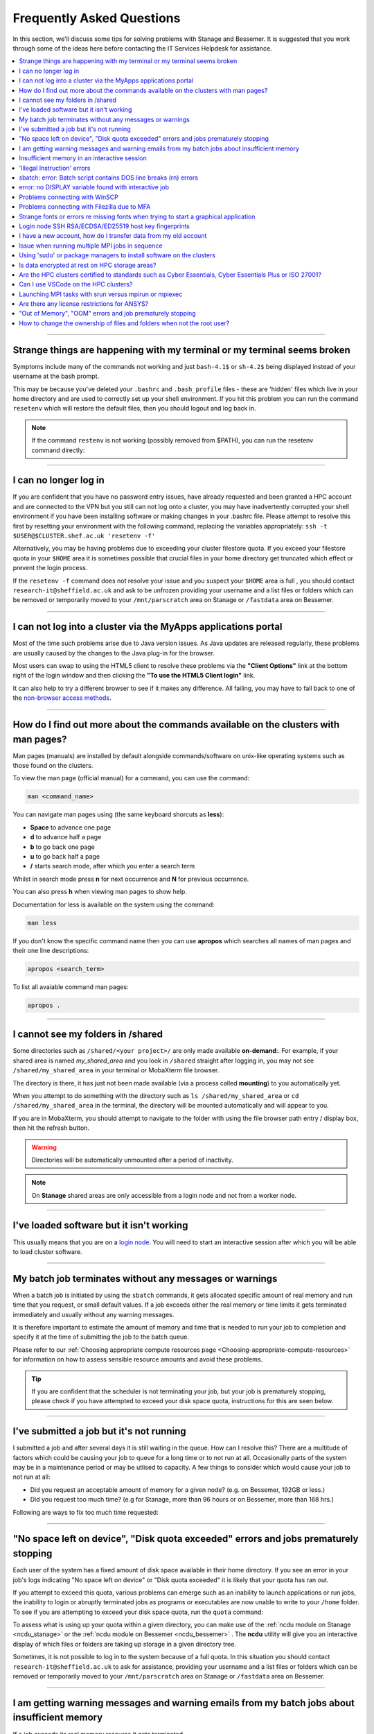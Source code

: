.. _FAQs:

Frequently Asked Questions
==========================
In this section, we'll discuss some tips for solving problems with Stanage and Bessemer.
It is suggested that you work through some of the ideas here before contacting the IT Services Helpdesk for assistance.

.. contents::
   :local:
   :depth: 1

------

Strange things are happening with my terminal or my terminal seems broken
-------------------------------------------------------------------------

Symptoms include many of the commands not working and just ``bash-4.1$`` or ``sh-4.2$`` being displayed instead of your username at the bash prompt.

This may be because you've deleted your ``.bashrc`` and ``.bash_profile`` files - these are 'hidden' files which live in your home directory and are used to correctly set up your shell environment.
If you hit this problem you can run the command ``resetenv`` which will restore the default files, then you should logout and log back in.

.. note:: 

        If the command ``restenv`` is not working (possibly removed from $PATH), you can run the resetenv command directly:

        .. tabs::

                .. group-tab:: Stanage

                        .. code-block:: console

                                /opt/site/bin/resetenv


                .. group-tab:: Bessemer

                        .. code-block:: console

                                /usr/local/scripts/resetenv

------

I can no longer log in
----------------------

If you are confident that you have no password entry issues, have already requested and been granted a HPC account and are connected to the VPN but you still can not log onto a cluster,
you may have inadvertently corrupted your shell environment if you have been installing software or making changes in your .bashrc file. Please attempt to resolve this first by resetting
your environment with the following command, replacing the variables appropriately: ``ssh -t $USER@$CLUSTER.shef.ac.uk 'resetenv -f'``

Alternatively, you may be having problems due to exceeding your cluster filestore quota. If you exceed your filestore quota in your ``$HOME`` area it is sometimes possible that crucial
files in your home directory get truncated which effect or prevent the login process.

If the ``resetenv -f`` command does not resolve your issue and you suspect your ``$HOME`` area is full , you should contact 
``research-it@sheffield.ac.uk`` and ask to be unfrozen providing your username and a list files or folders which can be removed 
or temporarily moved to your ``/mnt/parscratch`` area on Stanage or ``/fastdata`` area on Bessemer.

------

I can not log into a cluster via the MyApps applications portal
---------------------------------------------------------------

Most of the time such problems arise due to Java version issues. As Java updates are released regularly, these problems are usually caused by the changes to the Java plug-in for the browser.

Most users can swap to using the HTML5 client to resolve these problems via the **"Client Options"** link at the bottom right of the login window and then clicking the **"To use the HTML5 Client login"** link.

It can also help to try a different browser to see if it makes any difference.
All failing, you may have to fall back to one of the `non-browser access methods <https://docs.hpc.shef.ac.uk/en/latest/hpc/connecting.html#connecting-to-a-cluster-using-ssh>`_.

------


.. _man_pages:

How do I find out more about the commands available on the clusters with man pages?
-----------------------------------------------------------------------------------

Man pages (manuals) are installed by default alongside commands/software on unix-like operating systems such as those found on the clusters.

To view the man page (official manual) for a command, you can use the command:


.. code-block:: console

        man <command_name>


You can navigate man pages using (the same keyboard shorcuts as **less**):

* **Space** to advance one page
* **d** to advance half a page
* **b** to go back one page
* **u** to go back half a page
* **/** starts search mode, after which you enter a search term

Whilst in search mode press **n** for next occurrence and **N** for previous occurrence.

You can also press **h** when viewing man pages to show help.

Documentation for less is available on the system using the command:

.. code-block:: console

        man less


If you don't know the specific command name then you can use **apropos** which searches all names of man pages and their one line descriptions:

.. code-block:: console

        apropos <search_term>

To list all avaiable command man pages:

.. code-block:: console

        apropos .

------

I cannot see my folders in /shared
-------------------------------------------

Some directories such as ``/shared/<your project>/`` are only made available **on-demand**:.
For example, if your shared area is named `my_shared_area` and you look in ``/shared`` straight after logging in, you may not see ``/shared/my_shared_area`` in your terminal or MobaXterm file browser.

The directory is there, it has just not been made available (via a process called **mounting**) to you automatically yet.

When you attempt to do something with the directory such as ``ls /shared/my_shared_area`` or ``cd /shared/my_shared_area`` in the terminal, the directory will be mounted automatically and will appear to you.

If you are in MobaXterm, you should attempt to navigate to the folder with using the file browser path entry / display box, then hit the refresh button.

.. warning::

        Directories will be automatically unmounted after a period of inactivity.

.. note:: 

        On **Stanage** shared areas are only accessible from a login node and not from a worker node. 

---------


I've loaded software but it isn't working
-----------------------------------------

This usually means that you are on a `login node <https://docs.hpc.shef.ac.uk/en/latest/hpc/what-is-hpc.html#login-nodes>`_. You will need to start an interactive session after which you will be able to load cluster software.

.. tabs::

   .. group-tab:: Stanage

    .. code-block:: console

        srun --pty bash -i

   .. group-tab:: Bessemer

    .. code-block:: console

        srun --pty bash -i


------

My batch job terminates without any messages or warnings
--------------------------------------------------------

When a batch job is initiated by using the ``sbatch`` commands, it gets allocated specific amount of real memory and run time that you request, or small default values.
If a job exceeds either the real memory or time limits it gets terminated immediately and usually without any warning messages.

It is therefore important to estimate the amount of memory and time that is needed to run your job to completion and specify it at the time of submitting the job to the batch queue.

Please refer to our :ref:`Choosing appropriate compute resources page <Choosing-appropriate-compute-resources>` for information on how to assess sensible resource amounts and avoid these problems.

.. tip::

        If you are confident that the scheduler is not terminating your job, but your job is prematurely stopping, please check if you have attempted to exceed your disk space quota, instructions for this are seen below.

------

I've submitted a job but it's not running
-----------------------------------------

I submitted a job and after several days it is still waiting in the queue. How can I resolve this?
There are a multitude of factors which could be causing your job to queue for a long time or to not run at all.
Occasionally parts of the system may be in a maintenance period or may be utlised to capacity.
A few things to consider which would cause your job to not run at all:

* Did you request an acceptable amount of memory for a given node? (e.g. on Bessemer, 192GB or less.)
* Did you request too much time? (e.g for Stanage, more than 96 hours or on Bessemer, more than 168 hrs.)

Following are ways to fix too much time requested:


.. tabs::

   .. group-tab:: Stanage
        The maximum run time for Bessemer is 168 hours.

        You can get an estimate for when your job will run on Bessemer using:

        .. code-block:: console

                squeue --start -j <jobid>

        You can reduce the runtime using:

        .. code-block:: console

                scontrol update jobid=<job_id> TimeLimit=<new_timelimit>

        then to verify the time change type:

        .. code-block:: console

                squeue -j <jobid> --long

        Alternatively, delete the job using scancel and re-submit with the new max runtime

   .. group-tab:: Bessemer

        The maximum run time for Bessemer is 168 hours.

        You can get an estimate for when your job will run on Bessemer using:

        .. code-block:: console

                squeue --start -j <jobid>

        You can reduce the runtime using:

        .. code-block:: console

                scontrol update jobid=<job_id> TimeLimit=<new_timelimit>

        then to verify the time change type:

        .. code-block:: console

                squeue -j <jobid> --long

        Alternatively, delete the job using scancel and re-submit with the new max runtime


------

"No space left on device", "Disk quota exceeded" errors and jobs prematurely stopping
-------------------------------------------------------------------------------------

Each user of the system has a fixed amount of disk space available in their home directory. If you see an error in your job's logs indicating "No space left on device"
or "Disk quota exceeded" it is likely that your quota has ran out.

If you attempt to exceed this quota, various problems can emerge such as an inability to launch applications or run jobs, the inability to login or abruptly terminated jobs
as programs or executables are now unable to write to your ``/home`` folder.
To see if you are attempting to exceed your disk space quota, run the ``quota`` command:

.. tabs::

   .. group-tab:: Stanage
        
        .. code-block:: console

                  [te1st@login1 [stanage] ~]$ quota -u -s
                      Filesystem   space   quota   limit   grace   files   quota   limit   grace
                  storage:/export/users
                                   3289M  51200M  76800M            321k*   300k    350k   none 

        In the above, you can see that the 'soft' space quota is 50 gigabytes and a small portion of this is currently in use. However, the files 'soft' quota is 300k which has been exceeded,
        additionally the grace period indicates the grace period for exceeding the soft quota has expired.
        Any jobs submitted by this user will likely result in an ``Eqw`` status.
        The recommended action is for the user to delete enough files, or move enough files to another filestore to allow normal work to continue.

   .. group-tab:: Bessemer

        .. code-block:: console

                [te1st@bessemer-login1 ~]$ quota
                        Size  Used Avail Use% Mounted on
                te1st   100G  100G    0G 100% /home/te1st

        In the above, you can see that the quota is 100 gigabytes and all of this is currently in use.        

To assess what is using up your quota within a given directory, you can make use of the :ref:`ncdu module on Stanage <ncdu_stanage>` or the 
:ref:`ncdu module on Bessemer <ncdu_bessemer>` . The **ncdu** utility will give you an
interactive display of which files or folders are taking up storage in a given directory tree.

Sometimes, it is not possible to log in to the system because of a full quota. In this situation you should contact ``research-it@sheffield.ac.uk``
to ask for assistance, providing your username and a list files or folders which can be removed or temporarily moved to your ``/mnt/parscratch`` 
area on Stanage or ``/fastdata`` area on Bessemer.

------

I am getting warning messages and warning emails from my batch jobs about insufficient memory
---------------------------------------------------------------------------------------------

If a job exceeds its real memory resource it gets terminated.

These errors on Stanage and Bessemer will be noted in the job record or sent via email and will resemble: 

.. code-block:: console

        Slurm Job_id=12345678 Name=job.sh Failed, Run time 00:11:06, OUT_OF_MEMORY


To query if your job has been killed due to insufficient memory please see the cluster specific "**Investigating finished jobs**" sections on our  :ref:`Job Submission and Control page <job_submission_control>`.

To request more memory and for information on how to assess sensible resource amounts please refer to our :ref:`Choosing appropriate compute resources page <Choosing-appropriate-compute-resources>`.

--------

Insufficient memory in an interactive session
---------------------------------------------

By default, an interactive session on Stanage provides you with 4016 MB of memory or on Bessemer with 2 GB (2048 MB) of memory.

You can request more than this when running your ``srun`` command.

.. tabs::

   .. group-tab:: Stanage

        .. code-block:: console

                $ srun --mem=8G --pty bash -i

   .. group-tab:: Bessemer

        .. code-block:: console

                $ srun --mem=8G --pty bash -i


This asks for 8 Gigabytes of RAM (real memory).

.. hint::

        You cannot request more memory than a single node possesses and the larger the memory request, the less likely the interactive session request is to succeed.
        Please see the cluster specific "**Interactive jobs**" sections on our  :ref:`Job Submission and Control page <job_submission_control>`.

------

'Illegal Instruction' errors
----------------------------

If attempts to run a binary executable program fail with an ``Illegal Instruction`` error then 
your executable program (or a dynamically-linked library) may have been compiled so as to 
make more optimal use of the :ref:`instruction set <instruction_sets>` of a particular CPU architecture (an *optimised binary*), 
but you're running the executable on CPU(s) that use a slightly different instruction set.

For example, you may have a executable program optimised for the Intel Icelake CPU instruction set but
you find it fails to run on AMD Milan CPUs, or
you might be trying to run a binary optimised for a very new Intel CPU architecture on an older model of Intel CPU.

.. important::

        For the above reasons we recommend that you avoid copying binary executables on to the HPC systems
        and instead (re)compile programs and libraries on the HPC systems instead where possible.

This has the added benefits of ensuring that:

* Programs/libraries are compiled against the versions of dependencies provided on the HPC systems.
* Programs/libraries are more likely to make use of the more advanced features of the CPU models in the HPC systems, 
  which could result in better performance/efficiency.

------

.. _windows_eol_issues:

sbatch: error: Batch script contains DOS line breaks (\r\n) errors
-------------------------------------------------------------------

If you prepare text files such as your job submission script on a Windows machine, you may find that they do not work as intended on the HPC systems.

The reason for this behaviour is that Windows and Unix machines have different conventions for specifying 'end of line' in text files. Windows uses the
control characters for 'carriage return' followed by 'linefeed', ``\r\n``, whereas Unix uses just 'linefeed' ``\n``.

This means a script prepared in Windows using Notepad which looks like this:

.. code-block:: bash

        #!/bin/bash
        echo 'hello world'

will look like the following to programs on a Unix system:

.. code-block:: bash

        #!/bin/bash\r\n
        echo 'hello world'\r\n

For example, if you uploaded a submission script (test.sh) with windows line endings to the cluster, then tried to submit the script using ``sbatch``, you
would see the following:

.. code-block:: console
        
        [te1st@bessemer-login1 ~]$ sbatch test.sh
        sbatch: error: Batch script contains DOS line breaks (\r\n)
        sbatch: error: instead of expected UNIX line breaks (\n).

If you have seen this error or suspect that this is affecting your jobs, run the following command on the file at the terminal

.. code-block:: console

        $ dos2unix your_files_filename

You should set your text editor to use Linux endings to avoid this issue.

------

error: no DISPLAY variable found with interactive job
-----------------------------------------------------

If you receive the error message: ::

        error: no DISPLAY variable found with interactive job

the most likely cause is that you forgot the ``-X`` switch when you logged into the cluster. That is, you might have typed: ::

        ssh username@clustername.shef.ac.uk

instead of: ::

        ssh -X username@clustername.shef.ac.uk

macOS users might also encounter this issue if their `XQuartz <https://www.xquartz.org/>`_ is not up to date.

macOS users should also try ``-Y`` if ``-X`` is not working:

::

        ssh -Y username@clustername.shef.ac.uk

------

Problems connecting with WinSCP
-------------------------------

Some users have reported issues while connecting to the system using WinSCP, usually when working from home with a poor connection and when accessing folders with large numbers of files.

In these instances, turning off ``Optimize Connection Buffer Size`` in WinSCP can help:

* In WinSCP, goto the settings for the site (ie. from the menu ``Session->Sites->SiteManager``)
* From the ``Site Manager`` dialog click on the selected session and click edit button
* Click the advanced button
* The Advanced Site Settings dialog opens.
* Click on connection
* Untick the box which says ``Optimize Connection Buffer Size``

------

Problems connecting with Filezilla due to MFA
---------------------------------------------

Due to the change to the use of MFA (multi-factor authentication) two simple changes are needed to connect using Filezilla to the HPC clusters.

*  Change the logon type to interactive login.
*  Limit the number of simultaneous connections to 1.

Detailed instructions are contained in the following link: https://unm-student.custhelp.com/app/answers/detail/a_id/7857/~/filezilla-ftp-configuration-for-duo-mfa-protected-linux-servers

------

Strange fonts or errors re missing fonts when trying to start a graphical application
-------------------------------------------------------------------------------------

Certain programs require esoteric fonts to be installed on the machine running the X server (i.e. your local machine).
Example of such programs are ``qmon``, a graphical interface to the Grid Engine scheduling software, and the ANSYS software.
If you try to run ``qmon`` or ANSYS software **on a Linux machine** and see strange symbols instead of the Latin alphabet or get an error message that includes: ::

        X Error of failed request: BadName (named color or font does not exist)

Then you should try running the following **on your own machine**: ::

        for i in 75dpi 100dpi; do
            sudo apt-get install xfonts-75dpi
            pushd /usr/share/fonts/X11/$i/
            sudo mkfontdir
            popd
            xset fp+ /usr/share/fonts/X11/$i
        done

.. warning::

        Note that these instructions are Ubuntu/Debian-specific; on other systems package names, paths and commands may differ.

Next, try :ref:`connecting to a cluster <connecting>` using ``ssh -X clustername.shef.ac.uk``, start a graphical session then try running ``qmon`` or ANSYS software again.

If you can now run ``qmon`` or ANSYS software without problems then you need to add two lines to the ``.xinitrc`` file in your home directory **on your own machine**
so this solution will continue to work following a reboot of your machine: ::

        FontPath /usr/share/fonts/X11/100dpi
        FontPath /usr/share/fonts/X11/75dpi

------


Login node SSH RSA/ECDSA/ED25519 host key fingerprints
------------------------------------------------------

The RSA, ECDSA and ED25519 fingerprints for Stanage's login nodes are: ::

   SHA256:mFfJmZHH0SUogoUhTtlatoZLEacfGAlj0cTrnInO5z0 (RSA)
   SHA256:4HdvK3C1KDm+JG1TzxQKxezMz5ojEORynHUqF9tQfoI (ECDSA)
   SHA256:aaTv+0TEc0nj7WR2ZuBYWFDD+QqzOKJpMjEFKBx6pQU (ED25519)

The RSA, ECDSA and ED25519 fingerprints for Bessemer's login nodes are: ::

   SHA256:AqxYHUlW3r+vrmwS0g0Eru9u4ZujcFCRJajkTRdcAfA (RSA)
   SHA256:eG/eFhOXyKS77WCsMmkDwZSV4t7y/D8zBFHt1mFP280 (ECDSA)
   SHA256:TVzevzGC2uz8r1Z16MB9C9xEQpm7DAJC4tcSvYSD36k (ED25519)


------

I have a new account, how do I transfer data from my old account
----------------------------------------------------------------

Please note that the below guide assumes that both accounts are still be active. If you have lost access to the old account in the last few weeks then get in touch with us via research-it@sheffield.ac.uk and we may be able to help transfer files across.

To transfer data between your old account and your new account you could make use of either `SCP <https://docs.hpc.shef.ac.uk/en/latest/hpc/transferring-files.html#using-scp-in-the-terminal>`__ or `rsync <https://docs.hpc.shef.ac.uk/en/latest/hpc/transferring-files.html#using-rsync>`__. We encourage users to use rsync as it preserves timestamps and permisions. Follow the following workflow to carry out the transfer.

* Log into your new username in the cluster you want to copy to and create a folder named "OldUserAccount".

.. code-block:: bash

        mkdir OldUserAccount

* Log into your old account and run the rsync command. Here we show two examples.

1. You want to copy the files to the new account on the same cluster node(e.g old account on Bessemer to new account on Bessemer), here we are only going to use the "avP" options as we dont need to compress the data.

.. code-block:: bash

        rsync -avP /Path/To/File_Or_Directory $Your_New_UserName@$HOSTNAME:/home/$Your_New_UserName/OldUserAccount

2. You want to copy your files to the new account on a different cluster node (e.g old account on Bessemer to new account on Stanage), here we are going to use the option `avzP` as we are going to transfer data over the JANET link (Bessemer) and private leased link (Stanage), and it will be faster if it is compressed.

.. code-block:: bash

        rsync -avzP /Path/To/File_Or_Directory $Your_New_UserName@$clustername.shef.ac.uk:/home/$Your_New_UserName/OldUserAccount

------

Issue when running multiple MPI jobs in sequence
------------------------------------------------

If you have multiple ``mpirun`` commands in a single batch job submission script,
you may find that one or more of these may fail after
complaining about not being able to communicate with the ``orted`` daemon on other nodes.
This appears to be something to do with multiple ``mpirun`` commands being called quickly in succession,
and connections not being pulled down and new connections established quickly enough.

Putting a sleep of e.g. 5s between ``mpirun`` commands seems to help here. i.e.

.. code-block:: console

  mpirun program1
  sleep 5s
  mpirun program2

------


Using 'sudo' or package managers to install software on the clusters
--------------------------------------------------------------------

Users do not have sufficient access privileges to use sudo for **any** purpose. Users are not permitted to install software to the base environment 
with package managers on any HPC cluster i.e. with ``apt-get``, ``aptitude`` , ``zypper``, ``emerge``, ``pacman``, ``yum``, ``dnf`` etc...

The ability to do so will never be granted to non-system administrators because:

* We need to protect the integrity of the HPC systems, e.g. the operating systems, user data and user accounts etc... Permitting the usage of sudo 
  would allow any user to arbitrarily perform any action on the HPC system.
* We need to protect the integrity of user shell environments by keeping the base HPC shell environment as bare as possible. Users cannot be permitted 
  to install software to the base environment of the clusters as this would override and potentially pollute other user's shell environments, 
  break other user's jobs and/or functionality of the entire cluster.

Users are permitted to install applications in their ``/home`` directory, ``/mnt/parscratch`` area on Stanage or ``/fastdata`` area on Bessemer 
and can make these available to themselves via their ``.bashrc`` file or to others using the modules system if desired. The webpage 
:ref:`Installing Applications on Stanage and Bessemer  <installing-personal-software-installations>` provides guidance on how to do this 
without the use of sudo or package managers.

------


Is data encrypted at rest on HPC storage areas?
-----------------------------------------------

At present, no HPC storage areas on any of our clusters encrypt data at rest.

------

Are the HPC clusters certified to standards such as Cyber Essentials, Cyber Essentials Plus or ISO 27001?
---------------------------------------------------------------------------------------------------------

Due to the complexity of the multi-user High Performance Computing service,
the service is not currently certified as being compliant with the
Cyber Essentials, Cyber Essentials Plus or ISO 27001 schemes/standards.
This is unlikely to change in future.

------


Can I use VSCode on the HPC clusters?
---------------------------------------------------------------------------------------------------------

Usage restrictions
^^^^^^^^^^^^^^^^^^

.. caution::

        The usage of VSCode on the Sheffield HPC clusters is partially restricted. Usage of the **Visual Studio Code Remote - SSH**
        and **Visual Studio Code Remote Explorer** extensions to run VSCode on the HPC clusters is not permitted.

The **Visual Studio Code Remote - SSH** and **Visual Studio Code Remote Explorer** extensions use SSH to download a copy of VSCode
to the cluster then start VSCode on the login nodes and forward back the interface to you. This means the VSCode and all
dependent processes you run in the terminal are run on the login nodes. Not only does this tend to spawn lots of processes
(which might hit our 100 processes per user limit on the login nodes which will lock you out of the cluster) it also fails
to clean up processes correctly when the SSH connection is eventually terminated. This results in orphaned processes using
high CPU, wasting resources. Furthermore, some users also try to use large amounts of CPU by running code / debugging on
the login nodes which unfairly impacts other users as well.

.. hint::

        As documented elsewhere in this site, if you are doing anything that will require a lot of CPU or memory you should use a worker node.

Permitted alternative methods for running VSCode are detailed below in the ideal order of preference
^^^^^^^^^^^^^^^^^^^^^^^^^^^^^^^^^^^^^^^^^^^^^^^^^^^^^^^^^^^^^^^^^^^^^^^^^^^^^^^^^^^^^^^^^^^^^^^^^^^^^

In the first instance, we recommend a workflow where version control with Github (or similar) is used alongside VSCode where scripts/code are
synchronised between machines (e.g. your local machine and the HPC cluster) using conventional Git sync commands. Users are free to use the
VSCode terminal on the local machine to SSH to the clusters and execute commands where necessary.

If this is not possible then VSCode can be ran on a worker node and forwarded back to your local machine in a web browser
via our VSCode Remote HPC script, (from `Github <https://github.com/rcgsheffield/vscoderemote_sheffield_hpc>`_). Details for its use
are included on the linked Github page.

If neither of these options are feasible, then running VSCode on a local machine in concert with
`an SSHFS mount of the desired folders <https://linuxize.com/post/how-to-use-sshfs-to-mount-remote-directories-over-ssh/>`_
from the HPC clusters to the local filesystem is possible but discouraged due to the likelihood of poor performance from machines remote
from the clusters. By mounting the folder from the HPC cluster to a local filesystem folder, users can edit files on the cluster with VSCode
as if they were normal local machine files.

-----

.. _srun_vs_mpirun_mpiexec:

Launching MPI tasks with srun versus mpirun or mpiexec
------------------------------------------------------

Documentation found elsewhere may recommend launching MPI tasks from batch jobs
using the ``mpirun`` (or ``mpiexec``) program that comes with the MPI implementation you are using.

On Bessemer and Stanage we recommend launching MPI tasks from batch jobs
using Slurm's ``srun`` command.
This only works if the MPI implmentation you are using is
built against a version of the PMI2 or PMI-X library
that is compatible with the PMI2 or PMI-X library used by the Slurm job scheduler.
This is the case for the administrator-provided versions of OpenMPI and Intel MPI on Bessemer and Stanage;
no extra configuration is required by the end user.

On Bessemer and Stanage in batch scripts you should use the ``--export=ALL`` option with the ``srun`` command, 
which tells Slurm to export all of the current shell environment variables to the job environment.

.. code-block:: console

        srun --export=ALL my_program

This is important because many applications and libraries rely on environment variables to locate their dependencies, such as shared libraries.

Take, for instance, if we were to submit this :ref:`OpenMPI non-interactive hello world job <batch_openmpi_stanage>` without the ``--export=ALL`` option, i.e:

.. code-block:: console
       :emphasize-lines: 5
        
        #!/bin/bash
        #SBATCH --nodes=1
        #SBATCH --ntasks-per-node=8
        module load OpenMPI/4.1.4-GCC-12.2.0
        srun hello

On the Stanage cluster, we would encounter an error message containing:

.. code-block:: console

        [node140.pri.stanage.alces.network:12429] PMIX ERROR: NOT-FOUND in file client/pmix_client.c at line 562

While loading the OpenMPI module will set the variable ``SLURM_MPI_TYPE=pmix_v4``, 
when ``srun`` is initiated it creates a new environment. Since we haven't instructed it to export the environment variables to this new environment,
it will not be able to locate ``SLURM_MPI_TYPE``, even if it's available in the current shell environment.

For those more familiar with the use of ``mpirun`` and ``mpiexec``:
``srun`` can here be thought to be functionally equivalent to ``mpirun`` and ``mpiexec``,
although it takes different arguments and can also be used for starting interactive sessions on Slurm clusters.

-----

.. _ansys_license_restrictions:

Are there any license restrictions for ANSYS?
----------------------------------------------

ANSYS users are subject to a per user limit of 400 concurrent cores via a maximum check out limit of 400 ANSYS multi-core licenses. There are no limitations on 
the number of ANSYS applications users can open however:

* Multi-core licenses are checked out per application;
* when more than 4 cores are used concurrently;
* with the number required equal to the number of cores in use greater than 4. 

This restriction applies on an individual user basis across all applications and devices concurrently, including personal machines, managed desktop machines and the HPC clusters.

As a result of the above anyone on HPC, personal PCs or managed PCs using more than 4 cores per application open will 
require a number of ANSYS multi-core licenses equivalent to the number of cores they are using minus 4,
but cannot use more than 400 at once.

.. table:: **Example of license usage by a user**
   
   ==============================================       ===========================             
   User using ANSYS                                     Multi-core licenses in use
   ==============================================       ===========================
   On a desktop open using 4 cores                      4  - 4 = 0
   On another desktop using 6 cores                     6  - 4 = 2
   A job on Bessemer using 12 cores                     12 - 4 = 8
   A job on Stanage using 20 cores                      20 - 4 = 16
   Another job on Stanage using 30 cores                30 - 4 = 26     
   **Total**                                            **52**
   ==============================================       =========================== 

-----

"Out of Memory", "OOM" errors and job prematurely stopping
----------------------------------------------------------

When "Out of Memory" (OOM) errors occur in an interactive or batch session, it indicates insufficient memory has been allocated for the job to run to completion.

See :ref:`seff` and :ref:`sacct` commands for details on memory usage/efficiency for historical or currently running jobs.

.. note::
    When an Out-of-Memory (OOM) error occurs in a system, the metrics shown by Slurm may not be truly accurate due to the metric polling interval for Slurm being slower than the CGroup limit enforcement.
    This means not enough memory was given despite memory allocated being higher than the reported memory peak for the job.

Requesting higher memory normally fixes this error. See :ref:`Memory Allocation <Memory-allocation>` for details.

-----

How to change the ownership of files and folders when not the root user?
------------------------------------------------------------------------

For security reasons only system administrators are granted access to the root account (`superuser privileges <https://en.wikipedia.org/wiki/Superuser>`_) and as successfully using the **chown** command `requires root account permissions <https://unix.stackexchange.com/a/27374>`_ it is not possible for a non-root user to directly reassign ownership.
However, it is possible to do so indirectly by using Access Control Lists (ACLs).

In the following instructions, we will bypass these limitations by giving the second user read permissions on the data so that they can make a copy of their own, then the original user can delete the original data.
It assumes **user1** is the current owner and **user2** is going to be the new owner:

1. **user1** makes sure **user2** has the access to the files/folders:

The files/folders have to be stored in public Fastdata areas, detailed instructions are contained in the :ref:`fastdata_dir`.

2. **user1** checks the original permissions of the files/folders:

.. code-block:: console

        [user1@login1 [stanage] public]$ getfacl the/directory/changing/ownership/
        # file: the/directory/changing/ownership/
        # owner: user1
        # group: clusterusers
        user::rwx
        group::r-x
        other::r-x

3. **user1** makes the files/folders available to read by **user2** with Linux ACLs:

.. code-block:: console

        setfacl --recursive --modify u:user2:r-x the/directory/changing/ownership/

4. **user1** ensures **user2** has the access to the files/folders:

.. code-block:: console
        :emphasize-lines: 3, 9

        [user1@login1 [stanage] public]$ ls -l
        total 4
        drwxrwxr-x+ 2 user1 clusterusers 4096 Apr  3 13:52 the/directory/changing/ownership/
        [user1@login1 [stanage] public]$ getfacl  the/directory/changing/ownership/
        # file: the/directory/changing/ownership/
        # owner: user1
        # group: clusterusers
        user::rwx
        user:user2:r-x
        group::r-x
        mask::r-x
        other::r-x

5. **user2** creates a temporary directory to store the files:

.. code-block:: console

        mkdir my/tmp/directory

6. **user2** copies the files from **user1**:

.. code-block:: console

        cp -R /mnt/parscratch/users/user1/public/the/directory/changing/ownership/ my/tmp/directory

7. **user2** checks if they have the copy of the files/folders with the correct ownership:

.. code-block:: console

        [user2@login1 [stanage] public]$ ls -l
        total 4
        drwxr-xr-x 2 user2 clusterusers 4096 Apr  3 14:00 the/directory/changing/ownership

.. warning::

   **user1** should check with **user2** and ensure the files have been transferred prior to deletion since the fastdata areas do not have backups.

8. **user1** deletes the existing folder recursively:

.. code-block:: console

        rm -rf /the/directory/changing/ownership

|br|